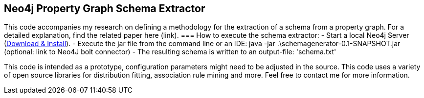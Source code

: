 == Neo4j Property Graph Schema Extractor
This code accompanies my research on defining a methodology for the extraction of a schema from a property graph. For a detailed explanation, find the related paper here (link). 
=== How to execute the schema extractor:
- Start a local Neo4j Server (http://neo4j.com/download[Download & Install]).
- Execute the jar file from the command line or an IDE:
 java -jar .\schemagenerator-0.1-SNAPSHOT.jar (optional: link to Neo4J bolt connector)
- The resulting schema is written to an output-file: 'schema.txt'

This code is intended as a prototype, configuration parameters might need to be adjusted in the source. This code uses a variety of open source libraries for distribution fitting, association rule mining and more. Feel free to contact me for more information.
